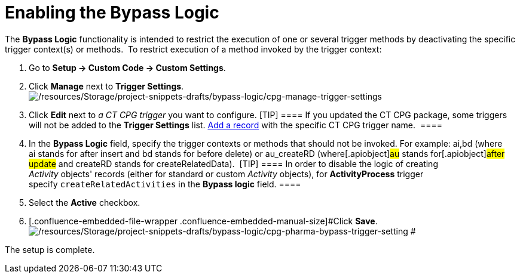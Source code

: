 = Enabling the Bypass Logic

The *Bypass Logic* functionality is intended to restrict the execution
of one or several trigger methods by deactivating the specific trigger
context(s) or methods. 
To restrict execution of a method invoked by the trigger context:

. Go to *Setup → Custom Code → Custom Settings*.
. Click *Manage* next to *Trigger Settings*. 
image:/resources/Storage/project-snippets-drafts/bypass-logic/cpg-manage-trigger-settings.png[/resources/Storage/project-snippets-drafts/bypass-logic/cpg-manage-trigger-settings]
. Click *Edit* next to _a CT CPG trigger_ you want to configure.
[TIP] ==== If you updated the CT CPG package, some triggers will
not be added to the *Trigger
Settings* list. xref:admin-guide/triggers-management/manage-ct-cpg-triggers[Add a record] with the
specific CT CPG trigger name.  ====
. In the *Bypass Logic* field, specify the trigger contexts or methods
that should not be invoked. For example: ai,bd (where ai stands for
after insert and bd stands for before delete)
or [.apiobject]#au_createRD# (where[.apiobject]#au#
stands for[.apiobject]#after update# and
[.apiobject]#createRD# stands for
[.apiobject]#createRelatedData#). 
[TIP] ==== In order to disable the logic of creating
_Activity_ objects' records (either for standard or custom _Activity_
objects), for *ActivityProcess* trigger
specify `createRelatedActivities` in the *Bypass logic* field. ====
. Select the *Active* checkbox.
. [.confluence-embedded-file-wrapper .confluence-embedded-manual-size]#Click
*Save*.
image:/resources/Storage/project-snippets-drafts/bypass-logic/cpg-pharma-bypass-trigger-setting.png[/resources/Storage/project-snippets-drafts/bypass-logic/cpg-pharma-bypass-trigger-setting]
#

The setup is complete.

